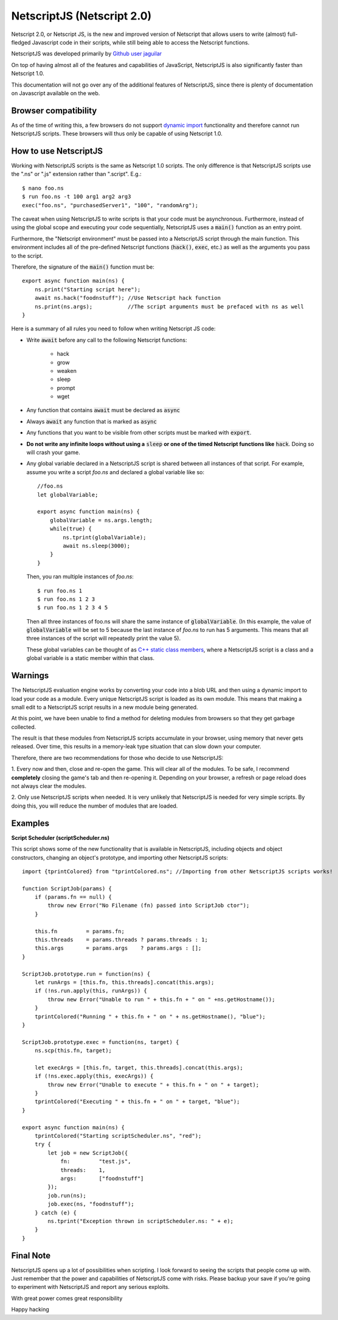 .. _netscriptjs:

NetscriptJS (Netscript 2.0)
===========================
Netscript 2.0, or Netscript JS, is the new and improved version of Netscript that
allows users to write (almost) full-fledged Javascript code in their scripts, while
still being able to access the Netscript functions.

NetscriptJS was developed primarily by `Github user jaguilar <https://github.com/jaguilar>`_

On top of having almost all of the features and capabilities of JavaScript, NetscriptJS is also
significantly faster than Netscript 1.0.

This documentation will not go over any of the additional features of NetscriptJS, since
there is plenty of documentation on Javascript available on the web.

Browser compatibility
---------------------
As of the time of writing this, a few browsers do not support `dynamic import <https://developer.mozilla.org/en-US/docs/Web/JavaScript/Reference/Statements/import>`_ functionality and therefore cannot run NetscriptJS scripts. These browsers will thus only be capable of using Netscript 1.0.

How to use NetscriptJS
----------------------
Working with NetscriptJS scripts is the same as Netscript 1.0 scripts. The only difference
is that NetscriptJS scripts use the ".ns" or ".js" extension rather than ".script". E.g.::

    $ nano foo.ns
    $ run foo.ns -t 100 arg1 arg2 arg3
    exec("foo.ns", "purchasedServer1", "100", "randomArg");

The caveat when using NetscriptJS to write scripts is that your code must be
asynchronous. Furthermore, instead of using the global scope and executing your code
sequentially, NetscriptJS uses a :code:`main()` function as an entry point.

Furthermore, the "Netscript environment" must be passed into a NetscriptJS script through
the main function. This environment includes all of the pre-defined Netscript functions
(:code:`hack()`, :code:`exec`, etc.) as well as the arguments you pass to the script.

Therefore, the signature of the :code:`main()` function must be::

    export async function main(ns) {
        ns.print("Starting script here");
        await ns.hack("foodnstuff"); //Use Netscript hack function
        ns.print(ns.args);           //The script arguments must be prefaced with ns as well
    }

Here is a summary of all rules you need to follow when writing Netscript JS code:

* Write :code:`await` before any call to the following Netscript functions:

    * hack
    * grow
    * weaken
    * sleep
    * prompt
    * wget

* Any function that contains :code:`await` must be declared as :code:`async`

* Always :code:`await` any function that is marked as :code:`async`

* Any functions that you want to be visible from other scripts must be marked with :code:`export`.

* **Do not write any infinite loops without using a** :code:`sleep` **or one of the timed Netscript functions like** :code:`hack`. Doing so will crash your game.

* Any global variable declared in a NetscriptJS script is shared between all instances of that
  script. For example, assume you write a script *foo.ns* and declared a global variable like so::

      //foo.ns
      let globalVariable;

      export async function main(ns) {
          globalVariable = ns.args.length;
          while(true) {
              ns.tprint(globalVariable);
              await ns.sleep(3000);
          }
      }

  Then, you ran multiple instances of *foo.ns*::

      $ run foo.ns 1
      $ run foo.ns 1 2 3
      $ run foo.ns 1 2 3 4 5

  Then all three instances of foo.ns will share the same instance of :code:`globalVariable`.
  (In this example, the value of :code:`globalVariable` will be set to 5 because the
  last instance of *foo.ns* to run has 5 arguments. This means that all three instances of
  the script will repeatedly print the value 5).

  These global variables can be thought of as `C++ static class members <https://www.tutorialspoint.com/cplusplus/cpp_static_members.htm>`_,
  where a NetscriptJS script is a class and a global variable is a static member within that class.

Warnings
--------
The NetscriptJS evaluation engine works by converting your code into a blob URL and then
using a dynamic import to load your code as a module. Every unique NetscriptJS script
is loaded as its own module. This means that
making a small edit to a NetscriptJS script results in a new module being generated.

At this point, we have been unable to find a method for deleting modules from browsers so that
they get garbage collected.

The result is that these modules from NetscriptJS scripts accumulate in your browser,
using memory that never gets released. Over time, this results in a memory-leak type
situation that can slow down your computer.

Therefore, there are two recommendations for those who decide to use NetscriptJS:

1. Every now and then, close and re-open the game. This will clear all of the modules.
To be safe, I recommend **completely** closing the game's tab and then re-opening it.
Depending on your browser, a refresh or page reload does not always clear the modules.

2. Only use NetscriptJS scripts when needed. It is very unlikely that NetscriptJS
is needed for very simple scripts. By doing this, you will reduce the number of modules
that are loaded.

Examples
--------

**Script Scheduler (scriptScheduler.ns)**

This script shows some of the new functionality that is available in NetscriptJS,
including objects and object constructors, changing an object's prototype, and
importing other NetscriptJS scripts::

    import {tprintColored} from "tprintColored.ns"; //Importing from other NetscriptJS scripts works!

    function ScriptJob(params) {
        if (params.fn == null) {
            throw new Error("No Filename (fn) passed into ScriptJob ctor");
        }

        this.fn         = params.fn;
        this.threads    = params.threads ? params.threads : 1;
        this.args       = params.args    ? params.args : [];
    }

    ScriptJob.prototype.run = function(ns) {
        let runArgs = [this.fn, this.threads].concat(this.args);
        if (!ns.run.apply(this, runArgs)) {
            throw new Error("Unable to run " + this.fn + " on " +ns.getHostname());
        }
        tprintColored("Running " + this.fn + " on " + ns.getHostname(), "blue");
    }

    ScriptJob.prototype.exec = function(ns, target) {
        ns.scp(this.fn, target);

        let execArgs = [this.fn, target, this.threads].concat(this.args);
        if (!ns.exec.apply(this, execArgs)) {
            throw new Error("Unable to execute " + this.fn + " on " + target);
        }
        tprintColored("Executing " + this.fn + " on " + target, "blue");
    }

    export async function main(ns) {
        tprintColored("Starting scriptScheduler.ns", "red");
        try {
            let job = new ScriptJob({
                fn:         "test.js",
                threads:    1,
                args:       ["foodnstuff"]
            });
            job.run(ns);
            job.exec(ns, "foodnstuff");
        } catch (e) {
            ns.tprint("Exception thrown in scriptScheduler.ns: " + e);
        }
    }

Final Note
----------
NetscriptJS opens up a lot of possibilities when scripting. I look forward to seeing
the scripts that people come up with. Just remember that the power and capabilities of
NetscriptJS come with risks. Please backup your save if you're going to experiment with
NetscriptJS and report any serious exploits.

With great power comes great responsibility

Happy hacking
